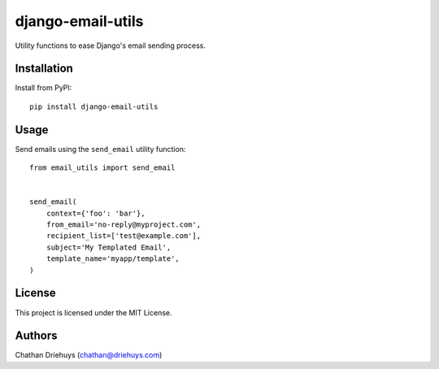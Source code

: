##################
django-email-utils
##################

Utility functions to ease Django's email sending process.


************
Installation
************

Install from PyPI::

    pip install django-email-utils


*****
Usage
*****

Send emails using the ``send_email`` utility function::

    from email_utils import send_email


    send_email(
        context={'foo': 'bar'},
        from_email='no-reply@myproject.com',
        recipient_list=['test@example.com'],
        subject='My Templated Email',
        template_name='myapp/template',
    )


*******
License
*******

This project is licensed under the MIT License.


*******
Authors
*******

Chathan Driehuys (chathan@driehuys.com)

